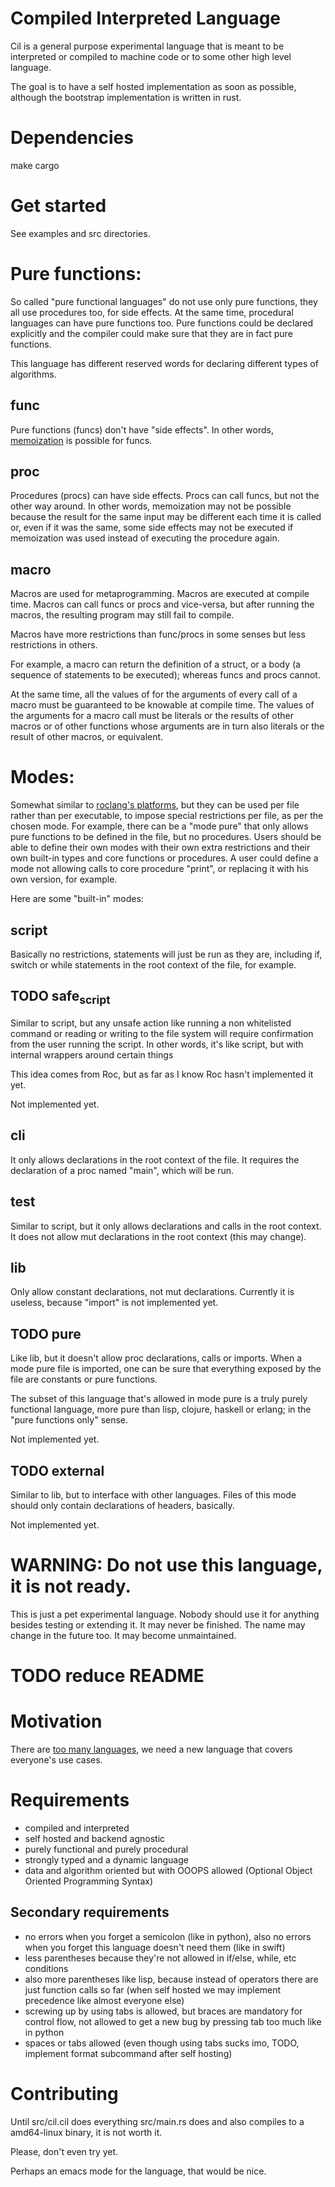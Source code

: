 
* Compiled Interpreted Language

Cil is a general purpose experimental language that is meant to be
interpreted or compiled to machine code or to some other high level
language.

The goal is to have a self hosted implementation as soon as possible,
although the bootstrap implementation is written in rust.

* Dependencies

make cargo

* Get started

See examples and src directories.

* Pure functions:

So called "pure functional languages" do not use only pure functions,
they all use procedures too, for side effects. At the same time,
procedural languages can have pure functions too.
Pure functions could be declared explicitly and the compiler could make
sure that they are in fact pure functions.

This language has different reserved words for declaring different
types of algorithms.

** func

Pure functions (funcs) don't have "side effects".
In other words, [[https://en.wikipedia.org/wiki/Memoization][memoization]] is possible for funcs.

** proc

Procedures (procs) can have side effects. Procs can call funcs, but not the
other way around.
In other words, memoization may not be possible because the result for
the same input may be different each time it is called or, even if it
was the same, some side effects may not be executed if memoization was
used instead of executing the procedure again.

** macro

Macros are used for metaprogramming. Macros are executed at compile time.
Macros can call funcs or procs and vice-versa, but after running the
macros, the resulting program may still fail to compile.

Macros have more restrictions than func/procs in some senses but less
restrictions in others.

For example, a macro can return the definition of a struct, or a body
(a sequence of statements to be executed); whereas funcs and procs
cannot.

At the same time, all the values of for the arguments of every call of
a macro must be guaranteed to be knowable at compile time. The values
of the arguments for a macro call must be literals or the results of
other macros or of other functions whose arguments are in turn also
literals or the result of other macros, or equivalent.

* Modes:

Somewhat similar to [[https://www.roc-lang.org/platforms][roclang's platforms]], but they can be used per file rather
than per executable, to impose special restrictions per file, as per
the chosen mode.
For example, there can be a "mode pure" that only allows pure
functions to be defined in the file, but no procedures.
Users should be able to define their own modes with their own extra
restrictions and their own built-in types and core functions or
procedures.
A user could define a mode not allowing calls to core procedure
"print", or replacing it with his own version, for example.

Here are some "built-in" modes:

** script

Basically no restrictions, statements will just be run as they are,
including if, switch or while statements in the root context of the
file, for example.

** TODO safe_script

Similar to script, but any unsafe action like running a non
whitelisted command or reading or writing to the file system will
require confirmation from the user running the script.
In other words, it's like script, but with internal wrappers around
certain things

This idea comes from Roc, but as far as I know Roc hasn't implemented it yet.

Not implemented yet.

** cli

It only allows declarations in the root context of the file.
It requires the declaration of a proc named "main", which will be run.

** test

Similar to script, but it only allows declarations and calls in the root context.
It does not allow mut declarations in the root context (this may change).

** lib

Only allow constant declarations, not mut declarations.
Currently it is useless, because "import" is not implemented yet.

** TODO pure

Like lib, but it doesn't allow proc declarations, calls or imports.
When a mode pure file is imported, one can be sure that everything exposed
by the file are constants or pure functions.

The subset of this language that's allowed in mode pure is a truly
purely functional language, more pure than lisp, clojure, haskell or
erlang; in the "pure functions only" sense.

Not implemented yet.

** TODO external

Similar to lib, but to interface with other languages.
Files of this mode should only contain declarations of headers, basically.

Not implemented yet.

* WARNING: Do not use this language, it is not ready.

This is just a pet experimental language. Nobody should use it for
anything besides testing or extending it.
It may never be finished. The name may change in the future too.
It may become unmaintained.

* TODO reduce README
* Motivation

There are [[https://xkcd.com/927/][too many languages]], we need a new language that covers
everyone's use cases.

* Requirements

- compiled and interpreted
- self hosted and backend agnostic
- purely functional and purely procedural
- strongly typed and a dynamic language
- data and algorithm oriented but with OOOPS allowed (Optional Object
  Oriented Programming Syntax)

** Secondary requirements

- no errors when you forget a semicolon (like in python), also no errors when you
  forget this language doesn't need them (like in swift)
- less parentheses because they're not allowed in if/else, while, etc
  conditions
- also more parentheses like lisp, because instead of operators there are
  just function calls so far (when self hosted we may implement
  precedence like almost everyone else)
- screwing up by using tabs is allowed, but braces are mandatory for
  control flow, not allowed to get a new bug by pressing tab too much like in python
- spaces or tabs allowed (even though using tabs sucks imo, TODO,
  implement format subcommand after self hosting)

* Contributing

Until src/cil.cil does everything src/main.rs does and also compiles to a
amd64-linux binary, it is not worth it.

Please, don't even try yet.

Perhaps an emacs mode for the language, that would be nice.

